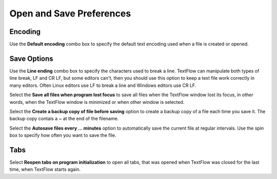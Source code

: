 Open and Save Preferences
====================================

Encoding
------------------------------------

Use the **Default encoding** combo box to specify the default text encoding used when a file is created or opened.

Save Options
------------------------------------

Use the **Line ending** combo box to specify the characters used to break a line. TextFlow can manipulate both types of line break, LF and CR LF, but some editors can't, then you should use this option to keep a text file work correctly in many editors. Often Linux editors use LF to break a line and Windows editors use CR LF.

Select the **Save all files when program lost focus** to save all files when the TextFlow window lost its focus, in other words, when the TextFlow window is minimized or when other window is selected.

Select the **Create a backup copy of file before saving** option to
create a backup copy of a file each time you save it. The backup
copy contais a ~ at the end of the filename.

Select the **Autosave files every ... minutes** option to automatically
save the current file at regular intervals. Use the spin box to specify
how often you want to save the file.

Tabs
------------------------------------

Select **Reopen tabs on program initialization** to open all tabs, that
was opened when TextFlow was closed for the last time, when TextFlow starts again.   

